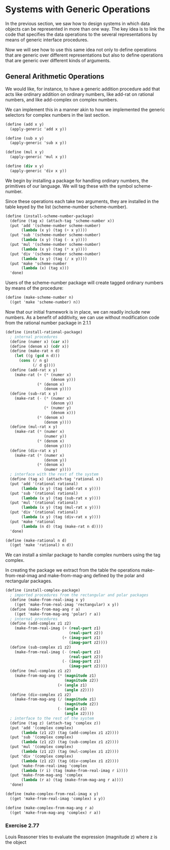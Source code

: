 * Systems with Generic Operations 
:PROPERTIES:
:header-args: :session scheme :results value
:END:

In the previous section, we saw how to design systems in which data objects can be represented in more than one way. The key idea is to link the code that specifies the data operations to the several representations by means of generic interface procedures. 

Now we will see how to use this same idea not only to define operations that are generic over different representations but also to define operations that are generic over different kinds of arguments. 



#+DOWNLOADED: /tmp/screenshot.png @ 2020-03-20 21:26:07
[[file:Systems with Generic Operations/screenshot_2020-03-20_21-26-07.png]]

** General Arithmetic Operations 

We would like, for instance, to have a generic addition procedure add that acts like ordinary addition on ordinary numbers, like add-rat on rational numbers, and like add-complex on complex numbers. 

We can implement this in a manner akin to how we implemented the generic selectors for complex numbers in the last section. 

#+BEGIN_SRC scheme
(define (add x y)
  (apply-generic 'add x y))

(define (sub x y)
  (apply-generic 'sub x y))

(define (mul x y)
  (apply-generic 'mul x y))

(define (div x y)
  (apply-generic 'div x y))
#+END_SRC

#+RESULTS:
: div

We begin by installing a package for handling ordinary numbers, the primitives of our language. We will tag these with the symbol scheme-number. 

Since these operations each take two arguments, they are installed in the table keyed by the list (scheme-number scheme-number). 

#+BEGIN_SRC scheme
(define (install-scheme-number-package)
  (define (tag x) (attach-tag 'scheme-number x))
  (put 'add '(scheme-number scheme-number)
       (lambda (x y) (tag (+ x y))))
  (put 'sub '(scheme-number scheme-number)
       (lambda (x y) (tag (- x y))))
  (put 'mul '(scheme-number scheme-number)
       (lambda (x y) (tag (* x y))))
  (put 'div '(scheme-number scheme-number)
       (lambda (x y) (tag (/ x y))))
  (put 'make 'scheme-number
       (lambda (x) (tag x)))
  'done)
#+END_SRC

Users of the scheme-number package will create tagged ordinary numbers by means of the procedure: 

#+BEGIN_SRC scheme
(define (make-scheme-number n)
  ((get 'make 'scheme-number) n))
#+END_SRC

Now that our initial framework is in place, we can readily include new numbers. As a benefit of additivity, we can use without modification code from the rational number package in 2.1.1

#+BEGIN_SRC scheme
(define (install-rational-package)
  ; internal procedures 
  (define (numer x) (car x))
  (define (denom x) (cdr x))
  (define (make-rat n d)
    (let ((g (gcd n d)))
      (cons (/ n g)
            (/ d g))))
  (define (add-rat x y)
    (make-rat (+ (* (numer x)
                    (denom y)))
              (* (denom x)
                 (denom y))))
  (define (sub-rat x y)
    (make-rat (- (* (numer x)
                    (denom y))
                 (* (numer y)
                    (denom x)))
              (* (denom x)
                 (denom y))))
  (define (mul-rat x y)
    (make-rat (* (numer x)
                 (numer y))
              (* (denom x)
                 (denom y))))
  (define (div-rat x y)
    (make-rat (* (numer x)
                 (denom y))
              (* (denom x)
                 (numer y))))
  ; interface with the rest of the system
  (define (tag x) (attach-tag 'rational x))
  (put 'add '(rational rational)
       (lambda (x y) (tag (add-rat x y))))
  (put 'sub '(rational rational)
       (lambda (x y) (tag (sub-rat x y))))
  (put 'mul '(rational rational)
       (lambda (x y) (tag (mul-rat x y))))
  (put 'div '(rational rational)
       (lambda (x y) (tag (div-rat x y))))
  (put 'make 'rational
       (lambda (n d) (tag (make-rat n d))))
  'done)

(define (make-rational n d)
  ((get 'make 'rational) n d))
#+END_SRC

We can install a similar package to handle complex numbers using the tag complex. 

In creating the package we extract from the table the operations make-from-real-imag and make-from-mag-ang defined by the polar and rectangular packages. 

#+BEGIN_SRC scheme
(define (install-complex-package)
  ; imported procedures from the rectangular and polar packages
  (define (make-from-real-imag x y)
    ((get 'make-from-real-imag 'rectangular) x y))
  (define (make-from-mag-ang r a)
    ((get 'make-from-mag-ang 'polar) r a))
  ; internal procedures 
  (define (add-complex z1 z2)
    (make-from-real-imag (+ (real-part z1)
                            (real-part z2))
                         (+ (imag-part z1)
                            (imag-part z2))))
  (define (sub-complex z1 z2)
    (make-from-real-imag (- (real-part z1)
                            (real-part z2))
                         (- (imag-part z1)
                            (imag-part z2))))
  (define (mul-complex z1 z2)
    (make-from-mag-ang (* (magnitude z1)
                          (magnitude z2))
                       (+ (angle z1)
                          (angle z2))))
  (define (div-complex z1 z2)
    (make-from-mag-ang (/ (magnitude z1)
                          (magnitude z2))
                       (- (angle z1)
                          (angle z2))))
  ; interface to the rest of the system 
  (define (tag z) (attach-tag 'complex z))
  (put 'add '(complex complex)
       (lambda (z1 z2) (tag (add-complex z1 z2))))
  (put 'sub '(complex complex)
       (lambda (z1 z2) (tag (sub-complex z1 z2))))
  (put 'mul '(complex complex)
       (lambda (z1 z2) (tag (mul-complex z1 z2))))
  (put 'div '(complex complex)
       (lambda (z1 z2) (tag (div-complex z1 z2))))
  (put 'make-from-real-imag 'complex
       (lambda (r i) (tag (make-from-real-imag r i))))
  (put 'make-from-mag-ang 'complex
       (lambda (r a) (tag (make-from-mag-ang r a))))
  'done)

(define (make-complex-from-real-imag x y)
  ((get 'make-from-real-imag 'complex) x y))

(define (make-complex-from-mag-ang r a)
  ((get 'make-from-mag-ang 'complex) r a))
#+END_SRC

*** Exercise 2.77 

Louis Reasoner tries to evaluate the expression (magnitude z) where z is the object 


#+DOWNLOADED: /tmp/screenshot.png @ 2020-03-20 22:17:23
[[file:Systems with Generic Operations/screenshot_2020-03-20_22-17-23.png]]


